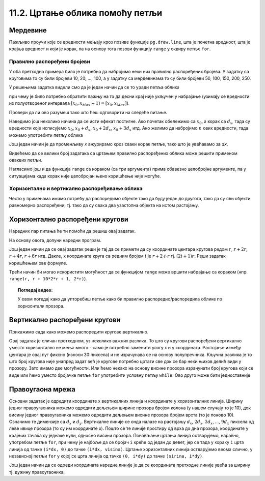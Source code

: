 11.2. Цртање облика помоћу петљи
================================

Мердевине
'''''''''

.. questionnote::

   Измени наредни програм тако да се пречаге мердевина цртају у
   петљи.

Пажљиво проучи које се вредности мењају кроз позиве функције
``pg.draw.line``, шта је почетна вредност, шта је крајња вредност и
који је корак, па на основу тога позови функцију ``range`` у оквиру
петље ``for``.
   
.. activecode:: PyGame_loop__ladder
    :nocodelens:
    :enablecopy:
    :modaloutput:
    :playtask:
    :includexsrc: _includes/merdevine.py

    prozor.fill(pg.Color("beige")) # bojimo pozadinu ekrana u bež

    # leva strana
    pg.draw.line(prozor, pg.Color("brown"), (100, 10), (100, visina - 10), 10)
    # desna strana    
    pg.draw.line(prozor, pg.Color("brown"), (200, 10), (200, visina - 10), 10)

    # ovaj deo prepraviti
    pg.draw.line(prozor, pg.Color("brown"), (100,  50), (200, 50), 10)  # prečaga
    pg.draw.line(prozor, pg.Color("brown"), (100, 100), (200, 100), 10) # prečaga
    pg.draw.line(prozor, pg.Color("brown"), (100, 150), (200, 150), 10) # prečaga
    pg.draw.line(prozor, pg.Color("brown"), (100, 200), (200, 200), 10) # prečaga
    pg.draw.line(prozor, pg.Color("brown"), (100, 250), (200, 250), 10) # prečaga
   
.. reveal:: PyGame_loop__ladder_reveal
    :showtitle: Прикажи решење
    :hidetitle: Сакриј решење
    
    Једно могуће решење је:
    
    .. activecode:: PyGame_loop__ladder_solution
        :nocodelens:
        :enablecopy:
        :modaloutput:
        :includesrc: _includes/merdevine.py

Правилно распоређени бројеви
----------------------------

У оба претходна примера било је потребно да набројимо неки низ
правилно распоређених бројева. У задатку са круговима то су били
бројеви 10, 20, ..., 100, а у задатку са мердевинама то су били
бројеви 50, 100, 150, 200, 250.

У решењима задатка видели смо да је један начин да се то уради петља
облика

.. activecode:: petlja1
   :passivecode: true

   for x in range(x0, xMax+1, dx):
       ...

при чему је било потребно обратити пажњу на то да десни крај није
укључен у набрајање (узимају се вредности из полуотвореног интервала
:math:`[x_0, x_{Max}+1) = [x_0, x_{Max}]`).

Провери да ли ово разумеш тако што ћеш одговорити на следеће питање.

.. dragndrop:: pygame_quiz_upari_petlje_i_aritmeticke_nizove
    :feedback: Покушај поново!
    :match_1: 15, 30, 45, 60, 75|||for i in range(15, 75+1, 15)
    :match_2: 100, 350, 600|||for i in range(100, 600+1, 250)
    :match_3: 5, 10, 15, 20, 25, 30|||for i in range(5, 30+1, 5)
    :match_4: 100, 200, 300, 400, 500, 600|||for i in range(100, 600+1, 100)

    Упари низ бројева са петљом која га генерише.
      
Наведимо још неколико начина да се исти ефекат постигне. Ако почетак
обележимо са :math:`x_0`, а корак са :math:`d_x`, тада су вредности
које исписујемо :math:`x_0`, :math:`x_0 + d_x`, :math:`x_0+2d_x`,
:math:`x_0+3d_x` итд. Ако желимо да набројимо :math:`n` ових вредности,
тада можемо употребити петљу облика

.. activecode:: petlja2
   :passivecode: true

   for i in range(n):
       x = x0 + i * dx
       ...

Још један начин је да променљиву `x` ажурирамо кроз сваки корак петље,
тако што је увећавамо за `dx`.
       
.. activecode:: petlja3
   :passivecode: true

   x = x0
   for i in range(n):
       ...
       x += dx

Видећемо да се велики број задатака са цртањем правилно распоређених
облика може решити применом оваквих петљи.

Нагласимо још и да функција ``range`` са кораком (са три аргумента)
прима обавезно целобројне аргументе, па у ситуацијама када корак није
целобројан њено коришћење није могуће.

       
Хоризонтално и вертикално распоређивање облика
----------------------------------------------

Често у применама имамо потребу да распоредимо објекте тако да буду
један до другога, тако да су сви објекти равномерно распоређени,
тј. тако да су свака два узастопна објекта на истом растојању.


Хоризонтално распоређени кругови
''''''''''''''''''''''''''''''''

.. questionnote::

   Нацртај 10 кругова пречника 30 пискела тако да буду равномерно
   распоређени ширином прозора и да се међусобно додирују.

Наредних пар питања ће ти помоћи да решиш овај задатак.

.. mchoice:: pygame_quiz_rastojanje_centara_krugova
   :answer_a: 2*r
   :answer_b: r
   :answer_c: r / 2
   :answer_d: 100
   :correct: a
   :feedback_a: Тачно
   :feedback_b: Покушај поново
   :feedback_c: Покушај поново
   :feedback_d: Покушај поново

   Ако се два круга полупречника :math:`r` додирују, тада је растојање
   између њихових центара једнако:

.. fillintheblank:: pygame_quiz_rastojanje_kruga_od_leve_ivice

    Ако круг полупречника :math:`r` додирује леву ивицу прозора, тада
    је x координата његовог центра једнака:

    - :[ ]*r[ ]*: Тачно!
      :.*: Покушај поново.

На основу овога, допуни наредни програм.
           
.. activecode:: krugovi_horizontalno
   :playtask:
   :nocodelens:
   :modaloutput: 
   :enablecopy:
   :includexsrc: _includes/krugovi_horizontalno.py
      
   # bojimo pozadinu prozora u belo
   prozor.fill(pg.Color("white"))   

   # crtamo 10 krugova
   r = 30  # poluprečnik krugova
   x = ???   # x koordinata centra kruga
   for i in range(10):
       # crtamo krug
       pg.draw.circle(prozor, pg.Color("black"), (x, visina // 2), r, 1)
       x += ???  # аžuriramo x tako da postane koordinata centra narednog kruga

Још један начин да се овај задатак реши је тај да се примети да су
координате центара кругова редом :math:`r`, :math:`r + 2r`, :math:`r +
4r`, :math:`r + 6r` итд. Дакле, x координата круга са редним бројем
:math:`i` је :math:`r + 2\cdot i\cdot r` тј. :math:`(2i+1)r`. Реши
задатак коришћењем ове формуле.

.. activecode:: krugovi_horizontalno_funkcija
   :playtask:
   :nocodelens:
   :modaloutput: 
   :enablecopy:
   :includexsrc: _includes/krugovi_horizontalno.py
      
   # bojimo pozadinu prozora u belo
   prozor.fill(pg.Color("white"))   

   # crtamo 10 krugova
   r = 30  # poluprečnik krugova
   for i in range(10):
       # crtamo krug
       pg.draw.circle(prozor, pg.Color("black"), (???, visina // 2), r, 1)

Трећи начин би могао искористити могућност да се функцијом ``range``
може вршити набрајање са кораком (нпр. ``range(r, r + 10*2*r + 1,
2*r)``).       

.. topic:: Погледај видео:

   У овом погедај како да упторебиш петље како би правилно распоредио/распоредила облике по хоризонтали прозора. 

    .. ytpopup:: 3G8HEacrnyQ
        :width: 735
        :height: 415
        :align: center 

Вертикално распоређени кругови
''''''''''''''''''''''''''''''

Прикажимо сада како можемо распоредити кругове вертикално.

.. questionnote::

   Напиши програм који црта кругове полупречника 10 пиксела равномерно
   распоређене вертикално средином прозора, тако да су им центри
   удаљени 30 пиксела (нацртај све кругове који се виде). Висина
   прозора се мења приликом сваког покретања програма.

Овај задатак је сличан претходном, уз неколико важних разлика. То што
су кругови распоређени вертикално уместо хоризонтално не мења много -
само је потребно заменити улогу x и y координата. Растојање између
центара је овај пут фиксно (износи 30 пиксела) и не израчунава се
на основу полупречника. Кључна разлика је то што број кругова није
унапред задат већ је кругове потребно цртати све док се бар неки њихов
делић види у прозору. Зато имамо две могућности. Или ћемо некако на
основу висине прозора израчунати број кругова који се виде или ћемо
уместо бројачке петље ``for`` употребити условну петљу ``while``.
Ово друго може бити једноставније.

.. activecode:: krugovi_vertikalno
   :playtask:
   :nocodelens:
   :modaloutput: 
   :enablecopy:
   :includexsrc: _includes/krugovi_vertikalno.py
      
   # bojimo pozadinu prozora u belo
   prozor.fill(pg.Color("white"))   

   r = 10  # poluprečnik krugova
   dy = 30 # vertikalni razmak između centara dva uzastopna kruga
   y = ???   # y koordinata centra tekućeg kruga
   while ???:
       pg.draw.circle(prozor, pg.Color("red"), (sirina // 2, y), r)  # crtamo krug
       y += ???  # centar narednog kruga je udaljen za dy od centra tekućeg kruga 

       
Правоугаона мрежа
'''''''''''''''''

.. questionnote::

   Напиши програм који исцртава правоугаону мрежу која се састоји од
   100 правоугаоних поља, распоређених у 10 врста и 10
   колона (исцртати само линије мреже и то хоризонталне линије плавом
   бојом, а вертикалне црвеном, дебљине 5 пиксела).

Основни задатак је одредити координате x вертикалних линија и
координате y хоризонталних линија. Ширину једног правоугаоника можемо
одредити дељењем ширине прозора бројем колона (у нашем случају то је
10), док висину једног правоугаоника можемо одредити дељењем висине
прозора бројем врста (то је поново 10). Означимо те димензије са
:math:`d_x` и :math:`d_y`. Вертикалне линије се онда налазе на
растојању :math:`d_x`, :math:`2 d_x`, :math:`3 d_x`, ..., :math:`9
d_x` пиксела од леве ивице прозора (то су им координате x). Пошто се
те линије простиру од врха до дна прозора, координате y крајњих тачака су 
једнаке нули, односно висини прозора. Понављање цртања линија остварујемо,
наравно, употребом петље ``for``, при чему је најбоље да се бројач
``i`` креће од један до девет, јер се тада у кораку ``i`` црта линија
од тачке ``(i*dx, 0)`` до тачке ``(i*dx, visina)``. Цртање
хоризонталних линија остварујемо веома слично, у независној петљи
``for`` у којој се црта линија од тачке ``(0, i*dy)`` до тачке
``(sirina, i*dy)``.


.. activecode:: pravougaona_mreza
   :playtask:
   :nocodelens:
   :modaloutput: 
   :enablecopy:
   :includexsrc: _includes/pravougaona_mreza.py

   # bojimo pozadinu prozora u belo
   prozor.fill(pg.Color("white"))

   brojPodeoka = 10
   dx = sirina / brojPodeoka
   dy = ???                   # izračunaj razmak između podeoka po visini

   # crtamo horizontalne linije
   for i in range(1, brojPodeoka):
       pg.draw.line(prozor, pg.Color("blue"), (0, i*dy), (sirina, i*dy), 5)

   # dodaj kod koji crta vertikalne linije crvenom bojom
   ???

Још један начин да се одреди координата наредне линије је да се
координата претходне линије увећа за ширину тј. дужину правоугаоника.

.. activecode:: pravougaona_mreza_alt
   :passivecode: true

   x = dx
   for i in range(1, brojPodeoka):
       pg.draw.line(prozor, pg.Color("red"), (x, 0), (x, visina), 5)
       x += dx

       

   

                    
